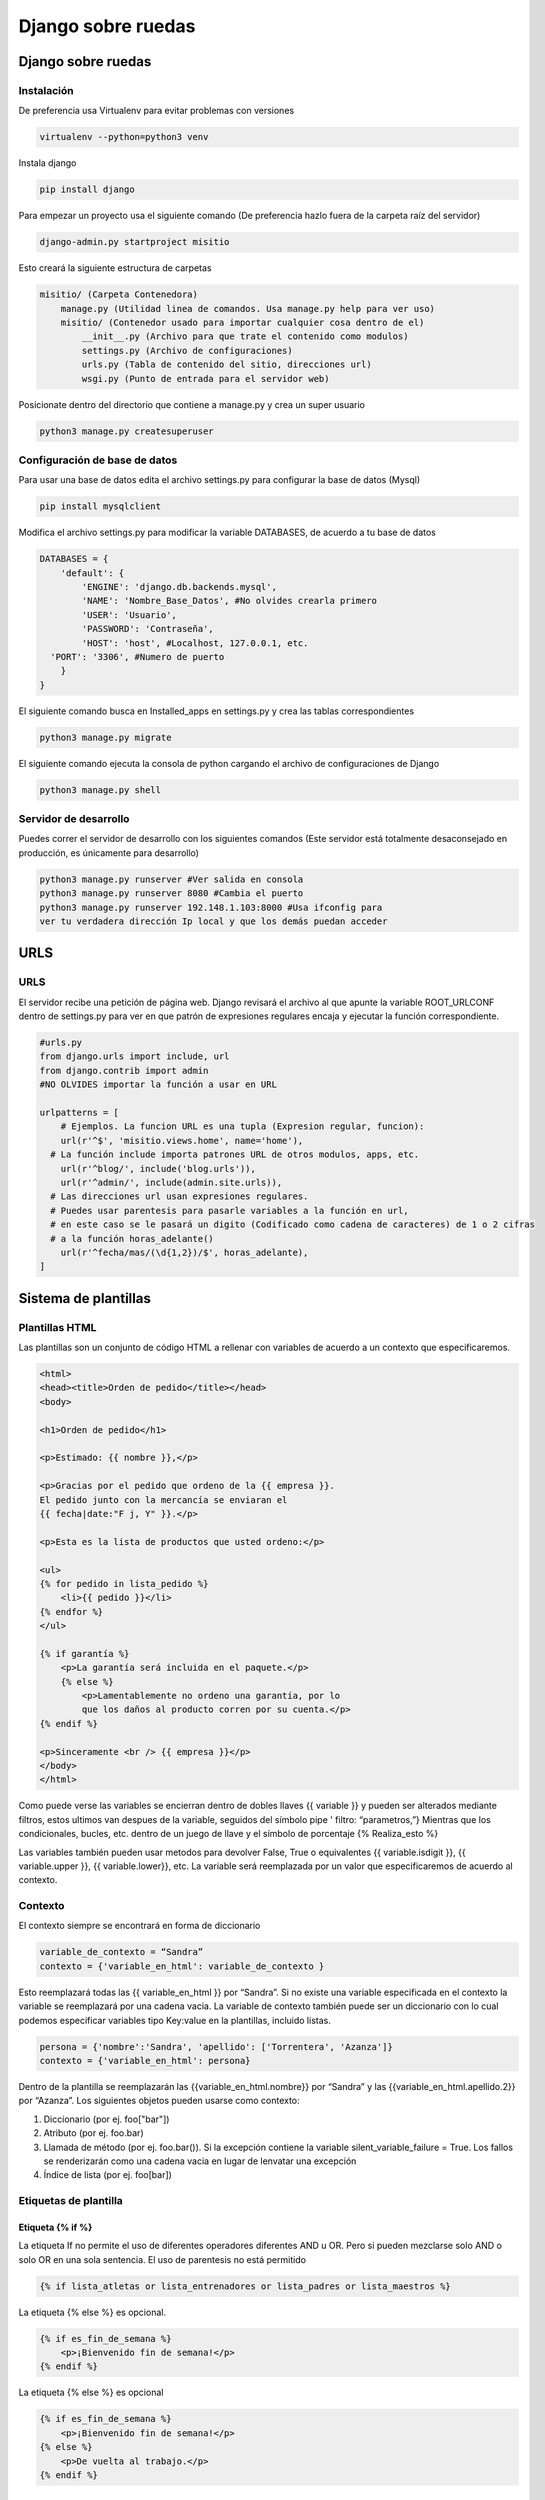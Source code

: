 ===================
Django sobre ruedas
===================

.. _django-sobre-ruedas-1:

Django sobre ruedas
===================

Instalación
-----------

De preferencia usa Virtualenv para evitar problemas con versiones

.. code:: bash

   virtualenv --python=python3 venv

Instala django

.. code:: bash

   pip install django

Para empezar un proyecto usa el siguiente comando (De preferencia hazlo
fuera de la carpeta raíz del servidor)

.. code:: bash

   django-admin.py startproject misitio

Esto creará la siguiente estructura de carpetas

.. code:: python

   misitio/ (Carpeta Contenedora)
       manage.py (Utilidad linea de comandos. Usa manage.py help para ver uso)
       misitio/ (Contenedor usado para importar cualquier cosa dentro de el)
           __init__.py (Archivo para que trate el contenido como modulos)
           settings.py (Archivo de configuraciones)
           urls.py (Tabla de contenido del sitio, direcciones url)
           wsgi.py (Punto de entrada para el servidor web)

Posicionate dentro del directorio que contiene a manage.py y crea un
super usuario

.. code:: bash

   python3 manage.py createsuperuser

Configuración de base de datos
------------------------------

Para usar una base de datos edita el archivo settings.py para configurar
la base de datos (Mysql)

.. code:: bash

   pip install mysqlclient

Modifica el archivo settings.py para modificar la variable DATABASES, de
acuerdo a tu base de datos

.. code:: python

   DATABASES = {
       'default': {
           'ENGINE': 'django.db.backends.mysql',
           'NAME': 'Nombre_Base_Datos', #No olvides crearla primero
           'USER': 'Usuario',
           'PASSWORD': 'Contraseña',
           'HOST': 'host', #Localhost, 127.0.0.1, etc.
     'PORT': '3306', #Numero de puerto
       }
   }

El siguiente comando busca en Installed_apps en settings.py y crea las
tablas correspondientes

.. code:: bash

   python3 manage.py migrate

El siguiente comando ejecuta la consola de python cargando el archivo de
configuraciones de Django

.. code:: bash

   python3 manage.py shell

Servidor de desarrollo
----------------------

Puedes correr el servidor de desarrollo con los siguientes comandos
(Este servidor está totalmente desaconsejado en producción, es
únicamente para desarrollo)

.. code:: bash

   python3 manage.py runserver #Ver salida en consola
   python3 manage.py runserver 8080 #Cambia el puerto
   python3 manage.py runserver 192.148.1.103:8000 #Usa ifconfig para
   ver tu verdadera dirección Ip local y que los demás puedan acceder

URLS
====

.. _urls-1:

URLS
----

El servidor recibe una petición de página web. Django revisará el
archivo al que apunte la variable ROOT_URLCONF dentro de settings.py
para ver en que patrón de expresiones regulares encaja y ejecutar la
función correspondiente.

.. code:: python

   #urls.py
   from django.urls import include, url
   from django.contrib import admin
   #NO OLVIDES importar la función a usar en URL

   urlpatterns = [
       # Ejemplos. La funcion URL es una tupla (Expresion regular, funcion):
       url(r'^$', 'misitio.views.home', name='home'),
     # La función include importa patrones URL de otros modulos, apps, etc.
       url(r'^blog/', include('blog.urls')),
       url(r'^admin/', include(admin.site.urls)),
     # Las direcciones url usan expresiones regulares.
     # Puedes usar parentesis para pasarle variables a la función en url, 
     # en este caso se le pasará un digito (Codificado como cadena de caracteres) de 1 o 2 cifras 
     # a la función horas_adelante()
       url(r'^fecha/mas/(\d{1,2})/$', horas_adelante),
   ]

Sistema de plantillas
=====================

Plantillas HTML
---------------

Las plantillas son un conjunto de código HTML a rellenar con variables
de acuerdo a un contexto que especificaremos.

.. code:: html

   <html>
   <head><title>Orden de pedido</title></head>
   <body>

   <h1>Orden de pedido</h1>

   <p>Estimado: {{ nombre }},</p>

   <p>Gracias por el pedido que ordeno de la {{ empresa }}.
   El pedido junto con la mercancía se enviaran el
   {{ fecha|date:"F j, Y" }}.</p>

   <p>Esta es la lista de productos que usted ordeno:</p>

   <ul>
   {% for pedido in lista_pedido %}
       <li>{{ pedido }}</li>
   {% endfor %}
   </ul>

   {% if garantía %}
       <p>La garantía será incluida en el paquete.</p>
       {% else %}
           <p>Lamentablemente no ordeno una garantía, por lo
           que los daños al producto corren por su cuenta.</p>
   {% endif %}

   <p>Sinceramente <br /> {{ empresa }}</p>
   </body>
   </html>

Como puede verse las variables se encierran dentro de dobles llaves {{
variable }} y pueden ser alterados mediante filtros, estos ultimos van
despues de la variable, seguidos del símbolo pipe ' filtro:
“parametros,”} Mientras que los condicionales, bucles, etc. dentro de un
juego de llave y el símbolo de porcentaje {% Realiza_esto %}

Las variables también pueden usar metodos para devolver False, True o
equivalentes {{ variable.isdigit }}, {{ variable.upper }}, {{
variable.lower}}, etc. La variable será reemplazada por un valor que
especificaremos de acuerdo al contexto.

Contexto
--------

El contexto siempre se encontrará en forma de diccionario

.. code:: python

   variable_de_contexto = “Sandra”
   contexto = {'variable_en_html': variable_de_contexto }

Esto reemplazará todas las {{ variable_en_html }} por “Sandra”. Si no
existe una variable especificada en el contexto la variable se
reemplazará por una cadena vacia. La variable de contexto también puede
ser un diccionario con lo cual podemos especificar variables tipo
Key:value en la plantillas, incluido listas.

.. code:: python

   persona = {'nombre':'Sandra', 'apellido': ['Torrentera', 'Azanza']}
   contexto = {'variable_en_html': persona}

Dentro de la plantilla se reemplazarán las {{variable_en_html.nombre}}
por “Sandra” y las {{variable_en_html.apellido.2}} por “Azanza”. Los
siguientes objetos pueden usarse como contexto:

1. Diccionario (por ej. foo["bar"])
2. Atributo (por ej. foo.bar)
3. Llamada de método (por ej. foo.bar()). Si la excepción contiene la
   variable silent_variable_failure = True. Los fallos se renderizarán
   como una cadena vacia en lugar de lenvatar una excepción
4. Índice de lista (por ej. foo[bar])

Etiquetas de plantilla
----------------------

Etiqueta {% if %}
~~~~~~~~~~~~~~~~~

La etiqueta If no permite el uso de diferentes operadores diferentes AND
u OR. Pero si pueden mezclarse solo AND o solo OR en una sola sentencia.
El uso de parentesis no está permitido

.. code:: python

   {% if lista_atletas or lista_entrenadores or lista_padres or lista_maestros %}

La etiqueta {% else %} es opcional.

.. code:: python

   {% if es_fin_de_semana %}
       <p>¡Bienvenido fin de semana!</p>
   {% endif %}

La etiqueta {% else %} es opcional

.. code:: python

   {% if es_fin_de_semana %}
       <p>¡Bienvenido fin de semana!</p>
   {% else %}
       <p>De vuelta al trabajo.</p>
   {% endif %}

Etiqueta {% for %}
~~~~~~~~~~~~~~~~~~

La etiqueta {% for %} permite usar reversed para invertir el orden de
iteración. No se permite romper un bucle mediante “break” ni el uso de
la sentencia “continue”.

.. code:: {.python

   {% for atleta in lista_atletas reversed %}
   ...
   {% endfor %}}

La etiqueta {% empty %} permite especificar que se hará si la lista de
la etiqueta {% for %} está vacia

.. code:: python

   {% for atleta in lista_atletas %}
       <p>{{ athlete.nombre }}</p>
   {% empty %}
       <p>No hay atletas. Únicamente programadores.</p>
   {% endfor %}

Dentro de cada bucle, la etiqueta {% for %} permite acceder a una
variable llamada forloop, dentro de la plantilla. forloop.counter:
Numero de iteraciones sobre el bucle (Empieza a contar en 1).

.. code:: python

   {% for objeto in lista %}
            <p>{{ forloop.counter }}: {{ objeto }}</p>
   {% endfor %}

-  forloop.counter0: Igual a la anterior pero comienza a contar en 0
-  forloop.revcounter: Numero de iteraciones faltantes
-  forloop.revcounter0: Igual que la anterior pero la última vuelta
   marcará 0 en lugar de 1
-  forloop.first: Devolverá True si es la primera iteración. Ideal para
   usar con {{ % if %}}
-  forloop.last: Devolverá True si es la última iteración. Ideal para
   usar con {{ % if %}}
-  forloop.parentloop: Usada para referirse al bucle padre en bucles
   anidados

.. code:: python

   {{ forloop.parentloop.counter }}

Etiqueta {{ % ifequal % }}
~~~~~~~~~~~~~~~~~~~~~~~~~~

Ideal para comparar valores bajo el siguiente formato. Pueden usarse
variables o cadenas de texto. La etiqueta {% else %} es opcional. Solo
permite comparar cadenas de texto, números y decimales

.. code:: python

   {% ifequal seccion 'noticias' %}
       <h1>Noticias</h1>
   {% else %}
       <h1>No hay noticias nuevas</h1>
   {% endifequal %}

Comentarios
~~~~~~~~~~~

Los comentarios siguen el siguiente formato

.. code:: python

   {# Esto si es un comentario #}
   {% comment %}
       Este es un comentario
       que abarca varias líneas
   {% endcomment %}

Filtros
~~~~~~~

Los filtros son usados para alterar las variables. Pueden ser sencillos
o concatenarse con otros filtros

.. code:: python

   {{ mi_lista|first|upper }}

Algunos filtros reciben parametros que deben ir entre dobles comillas

.. code:: python

   {{ bio|truncatewords:"30" }}

Los filtros más comunes son: \* Addslashes \* date {{ fecha|date:"F j,
Y" }} \* escape \* length

Limitaciones
------------

De acuerdo a las intenciones de los programadores de Django, el sistema
de plantillas tiene estas limitaciones: \* Una plantilla no puede
asignar una variable o cambiar el valor de esta. \* Una plantilla no
puede llamar código Python crudo.

Cargadores de plantillas
------------------------

La llave DIRS dentro de la variable TEMPLATES especifica una lista donde
Django buscará directorios

.. code:: python

   TEMPLATES = [
       {
           'BACKEND': 'django.template.backends.django.DjangoTemplates',
           'DIRS': [],
           'APP_DIRS': True,
           'OPTIONS': {
               # ... some options here ...
           },
       },
   ]

Render
------

El archivo *urls.py* recibe una dirección web, busca en que patrón de
expresiones regulares encaja y llama a la función correspondiente. Esta
función tiene la responsabilidad de devolver una respuesta, en este caso
código HTML renderizado bajo un contexto. Esto puede hacerse usando
multiples funciones, la más sencilla de usar **render()**. El archivo
views.py contendrá las funciones que retornaran el resultado de la
función **render()**.

.. code:: python

   import datetime
   from django.shortcuts import render

   #Función de vista que se usará desde urls.py
   def fecha_actual(request): #El primer parametro siempre es request
       ahora = datetime.datetime.now()
       …#Más código a utilizar
       …#Contexto a crear
       …#La función render() SIEMPRE requiere como primer parámetro el objeto request
       return render(request, 'fecha_actual.html', {'fecha_actual': ahora}) #Puedes usar subdirectorios bajo el formato '/subdirectorio/otra_plantilla.html'

Etiqueta {% Include %}
----------------------

La etiqueta colocará el contenido del archivo html especificado en el
lugar de la etiqueta.

.. code:: python

   {% include 'includes/nav.html' %} {# Pueden usarse comillas sencillas o dobles #}

Si no se encuentra la plantilla esta fallará silenciosamente sin agregar
nada si DEBUG = False, si DEBUG = True Djago mostrará una excepción.

Herencia de plantillas
----------------------

Las plantillas pueden heredarse, cambiando solo lo que es diferente y
definiendo bloques que serán diferentes de acuerdo a la sección de la
página. Primero se crea una plantilla base.

.. code:: html

   <!DOCTYPE HTML PUBLIC "-//W3C//DTD HTML 4.01//EN">
   <html lang="en">
   <head>
       <title>{% block title %}{% endblock %}</title>
   </head>
   <body>
       <h1>Mi sitio Web</h1>
       {% block content %}{% endblock %}
       {% block footer %}
       <hr>
       <p>Gracias por visitar nuestro sitio web.</p>
   {% endblock %}
   </body>
   </html>

Ya que se tiene la plantilla base se usa la etiqueta {% extends %} y se
especifican los bloques a reemplazar en esta ultima. Las etiquetas que
no se cambien utlizarán el valor por defecto definido en la plantilla
base.

.. code:: python

   {% extends "base.html" %}

   {% block title %}Fecha Futura{% endblock %}

   {% block content %}
       <p>En {{ horas }} horas(s), la fecha sera: {{ hora_siguiente }}.</p>
   {% endblock %}

Reglas y recomendaciones
------------------------

-  La primer etiqueta debe ser {% extends %} o la herencia no funcionará
-  A mayor numero de etiquetas {% block %} mejor
-  La variable {{ block.super }} obtendrá el contenido del bloque padre
-  No se recomienda definir etiquetas {% block %} con el mismo nombre
-  La etiqueta {% extends %} carga la plantilla de acuerdo a la opción
   dirs de la variable TEMPLATE en settings.py

Interactuando con una base de datos: Modelos
============================================

El patrón de diseño MTV
-----------------------

-  M significa ‘’Model’’ (Modelo): la capa de acceso a la base de datos.
-  T significa ‘’Template’’ (Plantilla): la capa de presentación que
   muestra los datos
-  V significa ‘’View’’ (Vista): la lógica que accede al modelo y la
   delega a la plantilla apropiada

Tu primera aplicación
---------------------

Una aplicación es un conjunto portable de alguna funcionalidad de
Django, típicamente incluye modelos y vistas, que conviven en un solo
paquete de Python (Aunque el único requerimiento es que contenga una
archivo models.py). Si estás usando la capa de base de datos de Django
(modelos), debes crear una aplicación de Django. Los modelos deben vivir
dentro de aplicaciones. Crea una app con el siguiente codigo

.. code:: python

   python3 manage.py startapp biblioteca # o el nombre de tu app

Esto creará la siguiente estructura

.. code:: python

   biblioteca/
       __init__.py
       admin.py
       models.py
       tests.py
       views.py
       migrations/
           __init__.py

Definir modelos en Python
-------------------------

Django utilizará código python para crear las tablas en la base de
datos. De esa manera se evita el tener que manejar al mismo tiempo
lenguaje de base de datos y python.

Tu primer Modelo
----------------

Cada modelo es una clase que hereda de models.Model. Cada modelo es una
tabla en la base de datos. Django automaticamente coloca una llave
primaria autoincrementable a cada modelo. No olvides crear primero la
base de datos.

.. code:: python

   from django.db import models

   class Editor(models.Model):
       nombre = models.CharField(max_length=30)
       domicilio = models.CharField(max_length=50)
       ciudad = models.CharField(max_length=60)
       estado = models.CharField(max_length=30)
       pais = models.CharField(max_length=50)
       website = models.URLField()

   class Autor(models.Model):
       nombre = models.CharField(max_length=30)
       apellidos = models.CharField(max_length=40)
       email = models.EmailField()

   class Libro(models.Model):
       titulo = models.CharField(max_length=100)
       autores = models.ManyToManyField(Autor) #Un libro puede tener multiples autores
       editor = models.ForeignKey(Editor) #Un libro tiene un editor
       fecha_publicacion = models.DateField()
       portada = models.ImageField(upload_to='portadas') #Recuerda installar pillow. Ve como más abajo

Recuerda agregar la app a tu archivo settings.py

.. code:: python

   INSTALLED_APPS = (
       'django.contrib.admin',
       'django.contrib.auth',
       'django.contrib.contenttypes',
       'django.contrib.sessions',
       'django.contrib.messages',
       'django.contrib.staticfiles',
       'biblioteca',
   )

Recuerda installar pillow para validar imagenes

.. code:: python

   pip install pillow

Agregar el directorio donde se guardaran las imagenes a settings.py

.. code:: python

   MEDIA_ROOT = 'media/'

Así como la URL que servirá para servir esas imagenes

.. code:: python

   MEDIA_URL = 'http://localhost:8000/media/'  #En este caso al servidor de desarrollo

Revisa que los modelos estén correctamente escritos usando el comando

.. code:: python

   python3 manage.py validate

Ejecuta el siguiente comando para que Django compruebe la sintaxis de
tus modelos

.. code:: python

   python3 manage.py check biblioteca #Verifica que todo esté en orden, no toca la base de datos

Esto hace que Django guarde las migraciones en un archivo de control

.. code:: python

   python3 manage.py makemigrations
   python3 manage.py sqlmigrate biblioteca 0001 #Muestra el código SQL que se ejecutará

Ahora modifica las tablas usando el comando siguiente

.. code:: python

   python3 manage.py migrate #Sincroniza los cambios hechos a los modelos

Los pasos para crear o actualizar cambios en el modelo son:

1. Cambia tu modelo (en models.py).
2. Ejecuta python manage.py makemigrations para crear las migraciones
   para esos cambios.
3. Ejecuta python manage.py migrate para aplicar esos cambios a la base
   de datos.

Migraciones
-----------

Las migraciones son la forma en que Django se encarga de guardar los
cambios que realizamos a los modelos (Agregando un campo, una tabla o
borrando un modelo... etc.)

Acceso básico a datos
---------------------

Para crear un objeto, sólo importa la clase del modelo apropiado y crea
una instancia pasándole valores para cada campo. Para guardar el objeto
en la base de datos, llama el método **save()** del objeto (SQL INSERT).

Para recuperar objetos de la base de datos, usa el atributo
Editor.objects. Busca una lista de todos los objetos *Editor* en la base
de datos con la sentencia **Editor.objects.all()**. (SELECT)

.. code:: python

   >>> from biblioteca.models import Editor
   >>> p1 = Editor(nombre='Addison-Wesley', domicilio='75 Arlington Street',
   ...     ciudad='Boston', estado='MA', pais='U.S.A.',
   ...     website='http://www.apress.com/')
   >>> p1.save()
   >>> Lista_Editores = Editor.objects.all()
   >>> Lista_Editores
   [<Editor: Editor object>, <Editor: Editor object>]
   Si quieres crear un objeto en un solo paso usa el método objects.create()
   >>> p1 = Editor.objects.create(nombre='Apress',
   ...     domicilio='2855 Telegraph Avenue',
   ...     ciudad='Berkeley', estado='CA', pais='U.S.A.',
   ...     website='http://www.apress.com/')

Agrega cadenas de representación a tus modelos
----------------------------------------------

Para agregar una cadena de representación, agrega una funcion \__str__()
a los modelos en models.py Debe ser una cadena de texto, si devuelve un
entero se devolverá un error.

.. code:: python

   from django.db import models

   class Editor(models.Model):
       nombre = models.CharField(max_length=30)
       domicilio = models.CharField(max_length=50)
       ciudad = models.CharField(max_length=60)
       estado = models.CharField(max_length=30)
       pais = models.CharField(max_length=50)
       website = models.URLField()

       def __str__(self): # __unicode__ en Python 2
           return self.nombre #Devolverá el nombre de cada Editor

   class Autor(models.Model):
       nombre = models.CharField(max_length=30)
       apellidos = models.CharField(max_length=40)
       email = models.EmailField()

       def __str__(self): # __unicode__ en Python 2
          return '%s %s' % (self.nombre, self.apellidos)#Devolverá el nombre y el apellido de cada Autor

   class Libro(models.Model):
       titulo = models.CharField(max_length=100)
       autores = models.ManyToManyField(Autor)
       editor = models.ForeignKey(Editor)
       fecha_publicacion = models.DateField()
       portada = models.ImageField(upload_to='portadas')

       def __str__(self): # __unicode__ en Python 2
           return self.titulo

Seleccionar objetos
-------------------

Filtrar datos
~~~~~~~~~~~~~

Se usa el metodo **filter()**. Este puede recibir uno o varios
argumentos, traducidos a SQL AND. La parte *\__contains* puede ser
expresada como una sentencia SQL LIKE. Los resultados se tratan como una
lista.

.. code:: python

   >>>Editor.objects.filter(ciudad="Berkeley", estado="CA")
   >>>Editor.objects.filter(nombre__contains="press")

Obtener objetos individuales
~~~~~~~~~~~~~~~~~~~~~~~~~~~~

Para obtener un unico resultado se usa el metodo get() Si retorna más de
uno o no retorna nada levantará una excepción

.. code:: python

   >>>Editor.objects.get(nombre="Apress Publishing")

Ordenar datos
~~~~~~~~~~~~~

Se usa el método order_by() equivalente a SQL ORDER BY

.. code:: python

   >>> Editor.objects.order_by("nombre")
   >>> Editor.objects.order_by("estado", "domicilio") #Para evitar ambigüedades
   >>> Editor.objects.order_by("-nombre") #Orden inverso

Tambien se puede definir un orden predeterminado dentro de la clase.
Mediante la clase Meta

.. code:: python

   class Editor(models.Model):
       nombre = models.CharField(max_length=30)
       domicilio = models.CharField(max_length=50)
       ciudad = models.CharField(max_length=60)
       estado = models.CharField(max_length=30)
       pais = models.CharField(max_length=50)
       website = models.URLField()

      class Meta:
           ordering = ["nombre"]

       def __str__(self):
           return self.nombre

Encadenar búsqueda
~~~~~~~~~~~~~~~~~~

No existe un limite para el encadenamiento.

.. code:: python

   >>> Editor.objects.filter(pais="U.S.A.").order_by("-nombre")

Rebanar datos
~~~~~~~~~~~~~

Se pueden rebanar datos como si se tratara de una lista en Python. No se
permiten los indices negativos.

.. code:: python

   >>> Editor.objects.all()[0]
   >>> Editor.objects.order_by('nombre')[0:2]  #Equivalente a OFFSET 0 LIMIT 2;

Actualizar multiples campos
~~~~~~~~~~~~~~~~~~~~~~~~~~~

El método update() puede actualizar uno o multiples campos y retorna el
numero de cambios hechos a la base datos

.. code:: python

   >>> Editor.objects.all().update(ciudad='USA')
   2

Borrar objetos
--------------

Sirve para borrar tanto uno, como múltiples filas en la base de datos.
El borrado es permanente

.. code:: python

   >>> p = Editor.objects.get(nombre="Addison-Wesley")
   >>> p.delete() #Se borra un objeto
   >>> Editor.objects.filter(ciudad='USA').delete()  #Se borran todos los objetos que coincidan
   >>> Editor.objects.all().delete()  #Se borran todos los objetos.

El sitio de administración
==========================

La interfaz de administración es solo parte de django.contrib. El cual
contiene muchas herramientas más. Esta esta activida por defecto si el
proyecto se inicio con “startproject”. La interfaz puede activarse o
desactivarse de acuerdo a las necesidades del proyecto. Agrega
'django.contrib.admin' a la variable INSTALLED_APPS. Si quieres que
django cargue tus plantillas debes ponerlas antes de
django.contrib.admin Asegurate que estos 4 modulos se encuentren en
INSTALLED_APPS, pues son dependencias de django.contrib.admin

.. code:: python

   django.contrib.auth
   django.contrib.contenttypes
   django.contrib.messages
   django.contrib.sessions

Agrega *django.contrib.messages.context_processors.messages* a la opción
de context_processors en la variable TEMPLATES de tu archivo
*settings.py* así como también agrega
*django.contrib.auth.middleware.AuthenticationMiddleware* y
*django.contrib.messages.middleware.MessageMiddleware* a la variable
MIDDLEWARE también de tu archivo *settings.py*.

Determina que modelos de tus aplicaciones serán editables en la interfaz
administrativa. No todos los modelos pueden (o deberían) ser editables
por los usuarios administradores. Por cada uno de los modelos, crea
opcionalmente una clase **ModelAdmin** en el archivo *admin.py* Apunta
la instancia AdminSite a tu URLconf Para cambiar el lenguaje en la
interfaz administrativa módifica la variable LANGUAGE_CODE al archivo
settings.py.

.. code:: python

   LANGUAGE_CODE = 'es-mx'

Agrega tus modelos al sitio administrativo
------------------------------------------

Agrega lo siguiente al archivo *admin.py* de tu aplicación. Django busca
en cada elemento de la variable INSTALLED_APPS un archivo *admin.py* y
agrega cada modelo en admin.site.register(modelo) a la interfaz.

.. code:: python

   from django.contrib import admin
   from biblioteca.models import Editor, Autor, Libro

   admin.site.register(Editor)
   admin.site.register(Autor)
   admin.site.register(Libro)

Para modificar el plural que aparece en el sitio agrega la variable
verbose_name_plural a la clase Meta en los modelos

.. code:: python

   verbose_name_plural = 'Autores'

Como crear campos opcionales
----------------------------

Para especificar un campo opcional agrega la variable blank = True al
campo que desees volver opcional.

.. code:: {.python

   class Autor(models.Model):
   nombre = models.CharField(max_length=30)
   apellidos = models.CharField(max_length=40)
   email = models.EmailField(blank = True)}

Si quieres permitir agregar valores en blanco a un campo (DateField,
TimeField, DateTimeField o númerico (IntegerField, DecimalField),
FloatField) necesitas agregar null = True y blank = True. Recuerda usar
los comandos makemigrate y migrate para aplicar los cambios.

Personalizar las etiquetas de los campos
----------------------------------------

Para modificar las etiquetas de cada campo en la interfaz agrega la
variable verbose_name al campo del modelo a modificar.

.. code:: python

   class Autor(models.Model):
     nombre = models.CharField(max_length=30)
     apellidos = models.CharField(max_length=40)
     email = models.EmailField(blank=True, verbose_name='e-mail')# Verbose_name es un argumento posicional, por lo que puedes pasarlo al principio solo como 'e-mail' Sin embargo no trabaja con campos ManyToManyField o ForeignKey

Clases personalizadas de la interfaz administrativa
---------------------------------------------------

Personalizar la lista de cambios
~~~~~~~~~~~~~~~~~~~~~~~~~~~~~~~~

Por omisión la interfaz administrativa solo muestra los valores en la
función. \__str_\_ se cambiará de la sig. manera: Creamos la clase
AutorAdmin. Esta clase, la cual es una subclase de
django.contrib.admin.ModelAdmin, se encarga de llevar a cabo la
configuración para un modelo especifico de la interfaz administrativa.
Alteramos la llamada a admin.site.register(), para agregar AutorAdmin
después de Autor. La función admin.site.register() toma un subclase
ModelAdmin como un segundo argumento opcional para de ahí tomar sus
opciones

.. code:: python

   from django.contrib import admin
   from biblioteca.models import Editor, Autor, Libro
   class AutorAdmin(admin.ModelAdmin):
       list_display = ('nombre', 'apellidos', 'email') #Ahora la interfaz mostrará nombre, apellido y email de cada autor.
       search_fields = ('nombre', 'apellidos') #Muestra un campo de busqueda
   class LibroAdmin(admin.ModelAdmin):
       list_display = ('titulo', 'editor', 'fecha_publicacion')
       list_filter = ('fecha_publicacion',)
       date_hierarchy = 'fecha_publicacion' #Agregará una barra de navegación por fechas
       ordering = ('-fecha_publicacion',)# Cambia el ordenamiento por omisión
   admin.site.register(Editor)
   admin.site.register(Autor, AutorAdmin)
   admin.site.register(Libro)

Personalizar formularios de edición
~~~~~~~~~~~~~~~~~~~~~~~~~~~~~~~~~~~

La variable Fields cambia el orden en el que aparecen los campos en la
sección modificar, incluso puede desaparecer la opción de modificar si
se omite un valor

.. code:: python

   class LibroAdmin(admin.ModelAdmin):
     list_display = ('titulo', 'editor', 'fecha_publicacion')
     list_filter = ('fecha_publicacion',)
     date_hierarchy = 'fecha_publicacion'
     ordering = ('-fecha_publicacion',)
     fields = ('titulo', 'autores', 'editor', 'fecha_publicacion')

Para campos many-to-many de más de 10 objetos se recomienda usar la
variable filter_horizontal (o filter_vertical), vuelve el manejo mucho
más sencillo

.. code:: python

   class LibroAdmin(admin.ModelAdmin):
     list_display = ('titulo', 'editor', 'fecha_publicacion')
     list_filter = ('fecha_publicacion',)
     date_hierarchy = 'fecha_publicacion'
     ordering = ('-fecha_publicacion',)
     filter_horizontal = ('autores',)

Para campos ForeignKey, con multiples objetos, esto debido al alto
tiempo de carga de la página se recomienda usar la variable
raw_id_fields

.. code:: python

   class LibroAdmin(admin.ModelAdmin):
     list_display = ('titulo', 'editor', 'fecha_publicacion')
     list_filter = ('fecha_publicacion',)
     date_hierarchy = 'fecha_publicacion'
     ordering = ('-fecha_publicacion',)
     filter_horizontal = ('autores',)
     raw_id_fields = ('editor',)

Personalizar la apariencia de la interfaz de administración
-----------------------------------------------------------

Puedes colocar el titulo del sitio de administración agregando la
variable admin.site.site_header a *urls.py*

.. code:: python

   admin.site.site_header = 'Nombre de mi sitio'
   admin.site.index_title = 'Panel de control de mi sitio'
   admin.site.site_title = 'Titulo en la pestaña del navegador'

Copia la plantilla que se encuentra en django/contrib/admin/templates
dentro de un directorio llamado admin que se encuentre dentro de la ruta
a la que apunta la variable TEMPLATE en *settings.py*

Usuarios, Grupos y Permisos
---------------------------

En los usuarios hay 3 opciones: \* Activo: Si está desactivada el
usuario no tendrá acceso a ninguna URL que requiera identificación. \*
Es staff: Si está activada permite el ingreso al sitio administrativo
para ese usuario \* Es superusuario: da al usuario completo e
irrestricto acceso a todos los elementos de la interfaz de
administración, y sus permisos regulares son ignorados.

La lista de permisos detallada se encuentra más abajo de cada usuario Si
le das a alguien el permiso de editar usuarios, estará en condiciones de
editar sus propios permisos. También puedes asignar usuarios a grupos.
Un grupo es simplemente un conjunto de permisos a aplicar a todos los
usuarios de ese grupo.

Procesamiento de formularios
============================

Obteniendo datos de los objetos Request
---------------------------------------

Información acerca de las URL
~~~~~~~~~~~~~~~~~~~~~~~~~~~~~

Los objetos HttpRequest contienen algunas piezas de información acerca
de la URL requerida.

-  Atributos o Métodos
-  Descripción

request.path
^^^^^^^^^^^^

La ruta completa, no incluye el dominio pero incluye, la barra
inclinada.

request.get_host()
^^^^^^^^^^^^^^^^^^

El host (ejemplo: tu ‘’dominio,’’ en lenguaje común). "127.0.0.1:8000" o
"www.example.com" "/hola/?print=true"

request.get_full_path()
^^^^^^^^^^^^^^^^^^^^^^^

La ruta (path), mas una cadena de consulta (si está disponible).

request.is_secure()
^^^^^^^^^^^^^^^^^^^

True si la petición fue hecha vía HTTPS. Si no, False.

Más información acerca de las peticiones o request
~~~~~~~~~~~~~~~~~~~~~~~~~~~~~~~~~~~~~~~~~~~~~~~~~~

request.META es un diccionario Python, que contiene todas las cabeceras
HTTP disponibles para la petición dada **Incluyendo la dirección IP y el
agente** Generalmente el nombre y la versión del navegador Web.
Obtendrás una excepción KeyError si intentas acceder a una clave que no
existe por lo que intenta acceder a ellos en cápsulas try, except. Los
datos los manda el cliente, por lo que **nunca deberias confiar en
ellos.**

Tu primer formulario usando clases
----------------------------------

Django posee una librería llamada django.forms, que maneja Formularios
para validar y mostrar HTML. Lo primero es definir una clase Form para
cada formulario HTML que quieras crear preferentemente en un archivo
separado *forms.py* en el mismo directorio que *views.py*

.. code:: python

   from django import forms

   class FormularioContactos(forms.Form):
      asunto = forms.CharField(max_length=100) #Longitud máxima
      email = forms.EmailField(required=False) #Campo opcional
      mensaje = forms.CharField()

La primera cosa que puede hacer es mostrarse a sí misma como HTML. Las
etiquetas <table>, <ul> y <form> no se incluyen.

.. code:: python

   >>> from contactos.forms import FormularioContactos
   >>> f = FormularioContactos()
   >>> print(f)   # Lo imprime como tabla
   >>> print(f.as_ul()) # Lo imprime como lista
   >>> print(f.as_p()) #Lo imprime como párrafo
   >>> print  (f['asunto']) #Imprime el input asunto
       >>> f = FormularioContactos({'asunto': 'Hola', 'email': 'adrian@example.com', 'mensaje': '¡Buen sitio!'}) # Vincula datos con el formulario
       >>> f.is_bound # Verifica si hay datos vinculados True or False
   >>> f.is_valid() #Comprueba si el formulario vinculado es válido True or False
   >>> f.errors #Si el formulario no es válido imprime los errores
   >>> f['mensaje'].errors  # Imprime los errores asociados al campo mensaje del formulario
   >>> f.cleaned_data #Si el formulario es válido es un diccionario de datos enviados 'limpiamente'

Enviar emails usando django
---------------------------

CONFIGURAR UN SERVIDOR DE CORREO EN DJANGO
~~~~~~~~~~~~~~~~~~~~~~~~~~~~~~~~~~~~~~~~~~

Django puede enviar correos fácilmente mediante la función send_mail()

.. code:: python

   >>>from django.core.mail import send_mail
   >>>send_mail('Este es el argumento', 'Aquí va el mensaje.', 'administrador@example.com',    ['para@example.com'], fail_silently=False)

El correo se envía usando el servidor SMPT, con el puerto y el host
especificado en el archivo de configuración *settings.py*, mediante
EMAIL_HOST y EMAIL_PORT, mientras que las variables EMAIL_HOST_USER y
EMAIL_HOST_PASSWORD se usan para autentificarte con el servidor SMPT si
así se requiere, por otra parte EMAIL_USE_TLS y EMAIL_USE_SSL se
utilizan para controlar las conexiones seguras y por último
EMAIL_BACKEND se utiliza para configurar el servidor de correo a
utilizar. Por omisión Django utiliza SMTP, como la configuración por
defecto. Si quieres especificarla explícitamente usa lo siguiente en el
archivo de configuraciones

.. code:: python

   EMAIL_BACKEND = 'django.core.mail.backends.smtp.EmailBackend'

Un servidor de correo usando la terminal
~~~~~~~~~~~~~~~~~~~~~~~~~~~~~~~~~~~~~~~~

Modifica la variable EMAIL_BACKEND en settings.py

.. code:: python

   EMAIL_BACKEND = 'django.core.mail.backends.console.EmailBackend'

Los correos serán enviados a la salida estandar.

Cambiando la forma en que los campos son renderizados

.. code:: python

   from django import forms

   class FormularioContactos (forms.Form):
       asunto = forms.CharField()
       email = forms.EmailField(required=False)
       mensaje = forms.CharField(widget=forms.Textarea)

Las clases Field son las encargadas de la lógica de validación ,
mientras que los widgets se encargan de la lógica de presentación.

Especificar valores iníciales
~~~~~~~~~~~~~~~~~~~~~~~~~~~~~

Podemos especificar valores iniciales pasándole el argumento initial al
formulario con un diccionario que relacione campos y valores iniciales

.. code:: python

   # contactos/views.py
   def contactos(request):
       if request.method == 'POST':
           form = FormularioContactos(request.POST)
           if form.is_valid():
               cd = form.cleaned_data
               send_mail(
                   cd['asunto'],
                   cd['mensaje'],
                   cd.get('email', 'noreply@example.com'),
                        ['siteowner@example.com'],
                )
               return HttpResponseRedirect('/contactos/gracias/')
       else:
           form = FormularioContactos(initial={'asunto': '¡Adoro tu sitio!'})
       return render(request, 'formulario-contactos.html', {'form': form})

Podemos especificar nuestras propias reglas de validación. El sistema de
formularios de Django, automáticamente busca cualquier método que
empiece con *clean\_* y termine con el nombre del campo. Si cualquiera
de estos métodos existe, este será llamado durante la validación.

.. code:: python

   # contactos/forms.py
   from django import forms

   class FormularioContactos(forms.Form):
       asunto = forms.CharField(max_length=100)
       email = forms.EmailField(required=False)
       mensaje = forms.CharField(widget=forms.Textarea)

       def clean_mensaje(self):
           mensaje = self.cleaned_data['mensaje']
           num_palabras = len(mensaje.split())
           if num_palabras < 4:
              raise forms.ValidationError("¡Se requieren mínimo 4 palabras!")
           return mensaje

Como especificar etiquetas
~~~~~~~~~~~~~~~~~~~~~~~~~~

Podemos especificar nuestras propias etiquetas usando el argumento label
en cada campo

.. code:: python

   # contactos/forms.py
   from django import forms

   class FormularioContactos(forms.Form):
     asunto = forms.CharField(max_length=100)
     email = forms.EmailField(required=False, label='Tu correo electronico')
     mensaje = forms.CharField(widget=forms.Textarea)

     def clean_mensaje(self):
         mensaje = self.cleaned_data['mensaje']
         num_palabras = len(mensaje.split())
         if num_palabras < 4:
            raise forms.ValidationError("¡Se requieren mínimo 4 palabras!")
         return mensaje

Diseño de formularios personalizados
------------------------------------

La forma más rápida de personalizar la presentación de un formulario es
usando CSS (hojas de estilos).

.. code:: html

   <ul class="errorlist"> tiene asignada una clase para ese propósito.
   <style type="text/css">
       ul.errorlist {
           margin: 0;
           padding: 0;
   }
   .errorlist li {
       background-color: red;
       color: white;
       display: block;
       font-size: 10px;
       margin: 0 0 3px;
       padding: 4px 5px;
   }
   </style>

Vistas avanzadas y URLconfs
===========================

Trucos de URLconf
-----------------

Importación de funciones de forma efectiva
~~~~~~~~~~~~~~~~~~~~~~~~~~~~~~~~~~~~~~~~~~

Puedes importar directamente usando una cadena de texto

.. code:: python

   from misitio.views import hola, fecha_actual, horas_adelante #Usar función hola
   from misitio import views # Usar views.hola
   #Nada #Usar directamente ’misitio.views.hola’ CON LAS COMILLAS

Casos especiales de URLs en modo Debug
~~~~~~~~~~~~~~~~~~~~~~~~~~~~~~~~~~~~~~

En urls.py

.. code:: python

   if settings.DEBUG:
   urlpatterns += [
       url (r’^debuginfo/$’, views.debug),
   ]

Django se encarga de servir los archivos estáticos de forma automática,
para servir los archivos media de forma local, es necesario habilitar
una vista opcional y enlazarla a una URLconf en modo DEBUG.

.. code:: python

   if settings.DEBUG:
   urlpatterns += [
       url(r’^media/(?P<path>.*)$’, serve,
           {’document_root’: settings.MEDIA_ROOT,
   }),
   ]

De esta forma la URL /media/ sólo estará disponible si la configuración
DEBUG tiene asignado el valor True. El ejemplo anterior jamás debe
usarse en producción.

Usar grupos con nombre
~~~~~~~~~~~~~~~~~~~~~~

La sintaxis para los grupos de expresiones regulares con nombre es
(?P<nombre>patrón)

.. code:: python

   url(r'^libros/(?P<año>\d{4})/(?P<mes>\w{3})/(?P<dia>\d{2})/$', views.libros_dia),

De esta manera los datos capturados se pasan como argumentos clave, en
lugar de posicionales. Pasarle opciones extra a las funciones vista

.. code:: python

   url(r’^libros/favoritos/$’, views.libros_dia, {’mes’: ’enero’, ’dia’: ’06’}),
   …
   def libros_dia(request, mes, dia):
        # Código

De esta manera puedes hacer modificable las funciones vista, incluso
usando nombres de plantilla para que el usuario coloque las suyas

Entendiendo la precedencia entre valores capturados vs. opciones extra
~~~~~~~~~~~~~~~~~~~~~~~~~~~~~~~~~~~~~~~~~~~~~~~~~~~~~~~~~~~~~~~~~~~~~~

Tiene precedencia el valor fijado en el diccionario al final de la
función. Cuidado al crear vistas con patrones regulares pues se
ignoraran.

Usando argumentos de vista por omisión
~~~~~~~~~~~~~~~~~~~~~~~~~~~~~~~~~~~~~~

Los especificamos en la función que usemos

.. code:: python

   def una_vista(request, plantilla=’biblioteca/mi_vista.html’):

Capturando texto en URLs
~~~~~~~~~~~~~~~~~~~~~~~~

Cada argumento capturado es enviado a la vista como una cadena Python,
sin importar qué tipo de coincidencia se haya producido con la expresión
regular. Recuerda usar int() o str()

Entendiendo dónde busca una URLconf
~~~~~~~~~~~~~~~~~~~~~~~~~~~~~~~~~~~

El método de la petición (por ejemplo POST, GET, HEAD) no se tiene en
cuenta cuando se recorre la URLconf.

Incluyendo otras URLconfs
~~~~~~~~~~~~~~~~~~~~~~~~~

La petición url credito/cargos/ primero encontrará concordancia con
credito/ y luego pasará a las url en include, pasando a cargos/ y
ejecutará la vista correspondiente

.. code:: python

   from django.urls import include, url
   from apps.main import views as vista_principal

   from credito import views as vista_credito

   patrones_extra = [
       url(r’^reportes/(?P<id>[0-9]+)/$’, vista_credito.reportes),
       url(r’^cargos/$’, vista_credito.cargos),
   ]

   urlpatterns = [
       url(r’^$’, vista_principal.indice),
       url(r’^ayuda/’, include(’apps.ayuda.urls’)),
       url(r’^credito/’, include(patrones_extra)),
   ]

También puede usarse para remover código repetitivo. En el ejemplo
anterior se remueve código de expresiones regulares

.. code:: python

   from django.urls import include, url
   from . import views

   urlpatterns = [
       url(r’^(?P<pagina_slug>\w+)-(?P<pagina_id>\w+)/’, include([
           url(r’^historia/$’, views.historia),
           url(r’^editar/$’, views.editar),
           url(r’^discusiones/$’, views.discusiones),
           url(r’^permisos/$’, views.permisos),
       ])),
   ]

Cómo trabajan los parámetros capturados con include()
~~~~~~~~~~~~~~~~~~~~~~~~~~~~~~~~~~~~~~~~~~~~~~~~~~~~~

La url padre pasará toda valor capturado a TODAS las funciones hijas en
include. Asegurate de que las funciones en include puedan manejar la
variable.

.. code:: python

   url(r’^(?P<username>\w+)/blog/’, include(’misitio.urls.blog’)),

Cómo funcionan las opciones extra de URLconf con include()
~~~~~~~~~~~~~~~~~~~~~~~~~~~~~~~~~~~~~~~~~~~~~~~~~~~~~~~~~~

La url padre pasará todas las opciones extra a las funciones hijas en
include. Asegurate de que las funciones en include puedan manejar la
variable.

.. code:: python

   url(r’^blog/’, include(’url-interna’), {’blogid’: 3}),

Resolución inversa de URLs
~~~~~~~~~~~~~~~~~~~~~~~~~~

Al producir sitios web es necesario colocar links (href) en las
plantillas que apunten a otros sitios para facilitar la navegación,
redireccionamiento, etc. Lo anterior no deberia hacerse en duro pues
reemplazar cada link si algo cambia sería un problema. Django
proporciona herramientas para optimizar las coincidencias de URL
inversas en las distintas capas donde sean necesarios.

-  En las plantillas: Usando la etiqueta de plantillas url apuntando al
   nombre de las urls en urls.py
-  En el código Python: Usando la función django.urls.reverse
-  En código de alto nivel, para relacionar el manejo de URLs de
   instancias de modelos: por ejemplo el método get_absolute_url en los
   modelos.

A la hora de usarlo quedaría de la siguiente manera

.. code:: python

   url(r’^libros/([0-9]{4})/$’, views.libros_anuales, name=’libros-anuales’),
   … #En plantilla
   <a href="{% url ’libros-anuales’ 2014 %}">Libros del 2014</a>
      {# o sin el año en el contexto de la variable de la plantilla: #}
   <ul>
       {% for año in lista_anual %}
          <li><a href="{% url ’libros-anuales’ año %}">{{ año }} Libros</a></li>
       {% endfor %}
   </ul>
   #En código
   from django.urls import reverse
   from django.http import HttpResponseRedirect

   def redireccionar_libros_anuales(request):
       # ...
       year = 2014
       # ...
       return HttpResponseRedirect(reverse('libros-anuales', args=(year,)))

Plantillas avanzadas
====================

Request context y procesadores
------------------------------

La función RequestContext recibe un primer parametro request y uno
opcional llamado processors el cual es una lista o una tupla de
funciones procesadoras de contexto. from django.template import loader,
RequestContext

.. code:: python

   def custom_proc(request):
   "Un procesador de contexto que provee ’aplicacion’, ’usuario’ y’direcccion_ip’."
   return {
       ’aplicacion: ’Biblioteca’,
       ’usuario’: request.user,
       ’direccion_ip’: request.META[’REMOTE_ADDR’],
   }

   def vista_1(request):
     # ...
     t = loader.get_template(’plantilla1.html’)
     c = RequestContext(request, {’mensaje’: ’Soy la vista 1.’}, #Aun puede agregarse variables de contexto si se desea
         processors=[custom_proc])
     return t.render(c)

Django admite el uso de procesadores de contexto globales . El parámetro
de configuración TEMPLATE_CONTEXT_PROCESSORS designa cuales serán los
procesadores de contexto que deberán ser aplicados siempre a
RequestContext. Todos toman un objeto request y retornan un diccionario
como contexto de plantilla

.. code:: python

   TEMPLATE_CONTEXT_PROCESSORS = (
       ’django.core.context_processors.auth’,
       ’django.core.context_processors.debug’,
       ’django.core.context_processors.i18n’,
       ’django.core.context_processors.media’,
   )

django.core.context_processors.auth
~~~~~~~~~~~~~~~~~~~~~~~~~~~~~~~~~~~

Contiene lo siguiente:

-  user: Instancia de django.contrib.auth.models que representa el
   usuario activo
-  messages: Una lista de mensajes (como string ) para el usuario
   actualmente autenticado.
-  Perm: Instancia de django.core.context_processors.PermWrapper, la
   cual representa los permisos del usuario actual

django.core.context_processors.debug
~~~~~~~~~~~~~~~~~~~~~~~~~~~~~~~~~~~~

Al ser información sensible solo se mostrará si DEBUG = True y la
solicitud ( request ) viene de una dirección IP listada en el parámetro
de INTERNAL_IPS. Contiene lo siguiente:

-  debug: El valor del parámetro de configuración DEBUG (True o False)
-  sql_queries : Una lista de diccionarios {'sql': ..., 'time': ...}
   representando todas las consultas SQL que se generaron durante la
   petición ( request ) y cuánto duraron.

django.core.context_processors.i18n
~~~~~~~~~~~~~~~~~~~~~~~~~~~~~~~~~~~

Si este procesador está habilitado, cada RequestContext contendrá las
siguientes variables: \* LANGUAGES : El valor del parámetro de
configuración LANGUAGES. \* LANGUAGE_CODE : request.LANGUAGE_CODE si
existe; de lo contrario, el valor del parámetro de configuración
LANGUAGE_CODE.

django.core.context_processors.request
~~~~~~~~~~~~~~~~~~~~~~~~~~~~~~~~~~~~~~

Deshabilitado por default. Cada RequestContext contendrá una variable
request, la cual es el actual objeto HttpRequest. Activalo si quieres
usar el objeto request en plantilla.

.. code:: python

   {{ request.REMOTE_ADDR }}

Consideraciones para escribir tus propios procesadores de contexto
~~~~~~~~~~~~~~~~~~~~~~~~~~~~~~~~~~~~~~~~~~~~~~~~~~~~~~~~~~~~~~~~~~

Cada procesador de contexto debe ser responsable por la mínima cantidad
de funcionalidad posible. Ten presente que cualquier procesador de
contexto en TEMPLATE_CONTEXT_PROCESSORS estará disponible en cada
plantilla (Evita conflictos de nombre) No importa dónde residan en el
sistema de archivos, mientras se hallen en tu ruta de Python (La
convención es en context_processors.py en la ruta de la app o proyecto)

Escape automático de HTML
~~~~~~~~~~~~~~~~~~~~~~~~~

Por defecto en Django, cada plantilla se encarga automáticamente de
escapar la salida de cada etiqueta de variable. Como desactivar el
escape automático Para renderizar HTML en crudo o usar el sistema de
plantillas para crear correos, etc. Para Variables individuales

.. code:: python

   {{ variable }}
   {{ variable | safe}} #Esto no será escapado

Para bloques de plantillas
~~~~~~~~~~~~~~~~~~~~~~~~~~

Puedes escapar bloques de plantillas, esto incluye a include y extends

.. code:: python

   {% autoescape off %}
       Texto {{ variable }}
   {% endautoescape %}

Escape automático de cadenas literales en argumentos de filtros
~~~~~~~~~~~~~~~~~~~~~~~~~~~~~~~~~~~~~~~~~~~~~~~~~~~~~~~~~~~~~~~

Todas las cadenas literales son insertadas sin escape automático en la
plantilla. Pero al decidir los autores que se muestra Escribirías

.. code:: python

   {{ datos default:"0 &lt; 1" }}

En lugar de

.. code:: python

   {{ datos default:"0 < 1" }}

Detalles internos de la carga de plantillas
~~~~~~~~~~~~~~~~~~~~~~~~~~~~~~~~~~~~~~~~~~~

Django tiene dos maneras de cargar plantillas usando los valores de
loaders de la variable TEMPLATES:

-  django.template.loader.get_template(template): get_template retorna
   la plantilla compilada (un objeto Template) para la plantilla con el
   nombre provisto. Si la plantilla no existe, se generará una excepción
   TemplateDoesNotExist.
-  django.template.loader.select_template(template_nombre_list): Recibe
   una lista de nombres de plantillas. Retorna la primera plantilla de
   dicha lista que existe. Si ninguna plantilla existe, se generará una
   excepción TemplateDoesNotExist.

Los cargadores de plantillas especificados en loaders incluidos con
Django: \* django.template.loaders.filesystem.load_template_source:
Carga las plantillas desde el sistema de archivos \*
django.template.loaders.app_directories.load_template_source: Busca cada
app de INSTALLED_APPS un subdirectorio llamado templates \*
django.template.loaders.eggs.load_template_source: Este cargador es
básicamente idéntico a app_directories, excepto que carga las plantillas
desde eggs Python. Este cargador de plantillas se encuentra desactivado
por default.

Django usa los cargadores de plantilla en el orden de loaders y se
detendrán cuando encuentren una plantilla básica.

Extender el sistema de plantillas
---------------------------------

Crear una biblioteca para etiquetas
~~~~~~~~~~~~~~~~~~~~~~~~~~~~~~~~~~~

La creación de una biblioteca para etiquetas es un proceso de dos pasos:
1. Decidir qué aplicación Django alojará el directorio. No olvides
agregarla a INSTALLED_APPS 2. Crea un directorio templatestags en el
paquete de aplicación Django apropiado. Debe encontrarse en el mismo
nivel que models.py, views.py, etc. Agrega un archivo \__init__.py para
que python lo trate como modulo.

.. code:: python

   biblioteca/
       __init__.py
       admin.py
       forms.py
       models.py
       templates/
           indice.html
       templatestags/
           __init__.py
           etiquetas.py #El archivo que tendrá las etiquetas personalizadas.
       views.py

Las cargaras con {% load etiquetas%} o el nombre que hayas elegido para
el archivo. Para hacer una biblioteca válida el módulo debe contener una
variable a nivel del módulo llamada register, que sea una instancia de
template.Library

.. code:: python

   from django import template
   register = template.Library()

Escribir filtros de plantilla personalizados
~~~~~~~~~~~~~~~~~~~~~~~~~~~~~~~~~~~~~~~~~~~~

Los filtros son funciones python con uno o dos argumentos, la variable y
el valor del argumento, que puede tener un valor por omisión. Las
funciones filtro deben siempre retornar algo. No deben arrojar
excepciones, y deben fallar silenciosamente. {{ var|foo:"bar" }} #Var es
la variable, “bar” el argumento y foo la función

.. code:: python

   def cortar(value, arg):
        "Remueva todos los valores que concuerdan con los
        Argumentos de la cadena dada"

     return value.replace(arg, '')

Una vez creada la función debe registrarse en una instancia de Library.
El primer argumento es el nombre del filtro y el segundo la función a
utilizar.

.. code:: python

   register.filter(’cortar’, cortar)

Escribir etiquetas de plantilla personalizadas
~~~~~~~~~~~~~~~~~~~~~~~~~~~~~~~~~~~~~~~~~~~~~~

Cuando Django compila una plantilla, divide el texto crudo de la
plantilla en nodos. Cada nodo es una instancia de django.template.Node y
tiene un método render(). Cuando llamas a render() en una plantilla
compilada, la plantilla llama a render() en cada Node() de su lista de
nodos, con el contexto proporcionado y luego concatena el resultado

Escribir la función de compilación
~~~~~~~~~~~~~~~~~~~~~~~~~~~~~~~~~~

La función recibe el token, que son los contenidos de la etiqueta y los
divide para pasarselos a la clase NodeFechaActual, la cual posee el
método render necesario.

.. code:: python

   from django import template

   register = template.Library()

   def fecha_actual(parser, token): #parser es la instancia del parser #token son los contenidos en crudo de la etiqueta
       try:
           # El metodo split_contents() sabe como dividir cadenas entre comillas.
           tag_nombre, formato_cadena = token.split_contents()
       except ValueError:
           msg = ’%r la etiqueta requiere un simple argumento’ % token.split_contents()[0] #Siempre tendrá el nombre de la etiqueta
           raise template.TemplateSyntaxError(msg)
       return NodoFechaActual(formato_cadena[1:-1]) #Siempre deben devolver una subclase de Node

Escribir el nodo de plantilla
~~~~~~~~~~~~~~~~~~~~~~~~~~~~~

El siguiente paso es escribir una sublcase Node con el metodo render()

.. code:: python

   import datetime

   class NodoFechaActual(template.Node):
       def __init__(self, formato_cadena):
           self.formato_cadena = str(formato_cadena)

       def render(self, context):
           ahora = datetime.datetime.now()
           return ahora.strftime(self.formato_cadena)

Registrar la etiqueta
~~~~~~~~~~~~~~~~~~~~~

El método tag() toma dos argumentos: 1. El nombre de la etiqueta 2. La
función (Si se omite se usará el nombre de la etiqueta)

.. code:: {.python

   register.tag('fecha_actual', fecha_actual)}

Definir una variable en el contexto
~~~~~~~~~~~~~~~~~~~~~~~~~~~~~~~~~~~

Para definir una variable en el contexto, asignaremos a nuestro objeto
contexto disponible en el método render() nuestras variables, como si de
un diccionario se tratase

.. code:: python

   class NodoFechaActual2(template.Node):
       def __init__(self, formato_cadena):
           self.formato_cadena = str(formato_cadena)

       def render(self, context):
           ahora = datetime.datetime.now()
           context['fecha_actual'] = ahora.strftime(self.formato_cadena)
           return ‘’ #Siempre debe devolver una cadena, en este caso una cadena vacia

Una solución más limpia sería usarla así, para hacerlo es necesario
modificar el código. El código es algo complejo y utiliza expresiones
regulares para identificar el modelo {{% funcion as variable %}}

.. code:: python

   {% traer_fecha_actual "%Y-%M-%d %I:%M %p" as mi_fecha_actual %}
   <p>Fecha: {{ mi_fecha_actual }}.</p>

   import datetime
   import re
   from django import template

   register = template.Library()

   class NodoFechaActual3(template.Node):
       def __init__(self, formato_cadena, var_nombre):
           self.formato_cadena = str(formato_cadena)
           self.var_nombre = var_nombre

       def render(self, context):
           ahora = datetime.datetime.now()
           context[self.var_nombre] = ahora.strftime(self.formato_cadena)
           return ’’

   @register.tag(name="traer_fecha_actual")
   def traer_hora_actual(parser, token):
       # Esta versión usa expresiones regulares para analizar el contenido de la etiqueta.
       try:
           # Dividir por None == dividir por espacios.
           tag_nombre, arg = token.contents.split(None, 1)
       except ValueError:
          msg = ’%r La etiqueta requiere un simple argumento’ % token.contents[0]
          raise template.TemplateSyntaxError(msg)

       m = re.search(r’(.*?) as (\w+)’, arg)
       if m:
           fmt, var_nombre = m.groups()
       else:
          msg = ’%r Argumentos no validos para la etiqueta’ % tag_nombre
          raise template.TemplateSyntaxError(msg)
        if not (fmt[0] == fmt[-1] and fmt[0] in (’"’, "’")):
           msg = "%r Los argumentos deben de ir entre comillas" % tag_nombre
           raise template.TemplateSyntaxError(msg)

       return NodoFechaActual3(fmt[1:-1], var_nombre)

Evaluar hasta otra etiqueta de bloque
~~~~~~~~~~~~~~~~~~~~~~~~~~~~~~~~~~~~~

Parser.parse toma una tupla de nombres de etiqueta de bloque
django.template.NodeList (nodelist es una lista con todos los nodos
antes del endcomment, no se pasa al comando return por que no se hará
nada con ese contenido). La etiqueta no se consume por lo que para
evitar su reprocesamiento se llama a delete_first_token() y despues
devuelve un string vacio. Resultado: Todo lo que está entre comments se
ignora.

.. code:: python

   def do_comment(parser, token):
       nodelist = parser.parse((’endcomment’,))
       parser.delete_first_token()
       return CommentNode()

   class CommentNode(template.Node):
       def render(self, context):
           return ’’

Evaluar hasta otra etiqueta de bloque y guardar el contenido
~~~~~~~~~~~~~~~~~~~~~~~~~~~~~~~~~~~~~~~~~~~~~~~~~~~~~~~~~~~~

Igual que el ejemplo anterior, nodelist es la lista de todos los nodos
antes de encontrar endupper, se borra el token para evitar
reprocesamiento y la lista se pasa a la clase con el metodo render que
devolverá el metodo upper para cada nodo.

.. code:: python

   def do_upper(parser, token):
       nodelist = parser.parse((’endupper’,))
       parser.delete_first_token()
       return UpperNode(nodelist)

   class UpperNode(template.Node):

       def __init__(self, nodelist):
           self.nodelist = nodelist

       def render(self, context):
           output = self.nodelist.render(context)
           return output.upper()

Un atajo para etiquetas simples
~~~~~~~~~~~~~~~~~~~~~~~~~~~~~~~

Esta función, que es un método de django.template.Library, recibe una
función que acepta un argumento, lo encapsula en una función render y lo
registra con el sistema de plantillas.

.. code:: python

   def fecha_actual(format_string):
       return datetime.datetime.now().strftime(format_string)

   register.simple_tag(fecha_actual)

Etiquetas de inclusión
~~~~~~~~~~~~~~~~~~~~~~

Visualiza ciertos datos renderizando otra plantilla

.. code:: python

   def libros_por_autor(autor):
       libros = Libro.objects.filter(autores__id=autor.id)
       return {’libros’: libros}

Luego creamos la plantilla usada para renderizar la salida de la
etiqueta

.. code:: python

   <ul>
   {% for libro in libros %}
       <li>{{ libro.titulo }}</li>
   {% endfor %}
   </ul>

Y finalmente suponiendo que la plantilla se llama libros_por_autor.html
la registramos

.. code:: python

   register.inclusion_tag('libros_por_autor.html')(libros_por_autor)

El resultado será lo siguiente

.. code:: python

   {% libros_por_autor autor %}

Será remplazado por

.. code:: html

   <ul>
       <li>Libro uno</li>
       <li>Libro dos</li>
       <li>Otro libro</li>
   </ul>

Escribir cargadores de plantillas personalizados
------------------------------------------------

Aquí se muestra como implementar un cargador de plantillas
personalizado. Debe heredar de django.template.backends.base.BaseEngine.
Debe implementar un método get_template() y opcionalmente un método
llamado from_string()

.. code:: python

   from django.template import TemplateDoesNotExist, TemplateSyntaxError
   from django.template.backends.base import BaseEngine
   from django.template.backends.utils import csrf_input_lazy, csrf_token_lazy

   import foobar


   class FooBar(BaseEngine):

       # Name of the subdirectory containing the templates for this engine
       # inside an installed application.
       app_dirname = 'foobar'

       def __init__(self, params):
           params = params.copy()
           options = params.pop('OPTIONS').copy()
           super().__init__(params)

           self.engine = foobar.Engine(**options)

       def from_string(self, template_code):
           try:
               return Template(self.engine.from_string(template_code))
           except foobar.TemplateCompilationFailed as exc:
               raise TemplateSyntaxError(exc.args)

       def get_template(self, template_name):
           try:
               return Template(self.engine.get_template(template_name))
           except foobar.TemplateNotFound as exc:
               raise TemplateDoesNotExist(exc.args, backend=self)
           except foobar.TemplateCompilationFailed as exc:
               raise TemplateSyntaxError(exc.args)


   class Template:

       def __init__(self, template):
           self.template = template

       def render(self, context=None, request=None):
           if context is None:
               context = {}
           if request is not None:
               context['request'] = request
               context['csrf_input'] = csrf_input_lazy(request)
               context['csrf_token'] = csrf_token_lazy(request)
           return self.template.render(context)

Usar la referencia de plantillas incorporadas
---------------------------------------------

La interfaz de administración de Django incluye una referencia completa
de todas las etiquetas y filtros de plantillas disponibles para un sitio
determinado entrando a /admin/doc. Los pasos para hacerlo son:

1. Agrega 'django.contrib.admindocs' a INSTALLED_APPS a settings.py
2. Agrega , url(r'^admin/doc/',
   include('django.contrib.admindocs.urls')) a urls.py (Antes
   (r'^admin/')

Modelos avanzados
=================

Accediendo a valores en claves foráneas
---------------------------------------

Se accede al objeto libros y editor se trata como otro objeto con sus
propios atributos.

.. code:: python

   >>> from biblioteca.models import Editor, Libro
   >>> b = Libro.objects.get(id=5)
   >>> b.editor
   <Publisher: Apress Publishing>
   >>> b.editor.website
   u'http://www.apress.com/'

El nombre de los atributos se usa agregando el nombre del modelo en
minúsculas a \_set.

.. code:: python

   >>> p = Editor.objects.get(nombre='Apress Publishing')
   >>> p.libro_set.all()
   [<Libro: The Django Libro>, <Libro: Dive Into Python>, ...]

Accediendo a valores en claves muchos a muchos
----------------------------------------------

El modelo autores se usa como si fuera un objeto de Libro, con sus
atributos y métodos

.. code:: python

   >>> b = Libro.objects.get(id=5)
   >>> b.autores.all()
   [<Author: Adrian Holovaty>, <Author: Jacob Kaplan-Moss>]
   >>> b.autores.filter(nombre='Adrian')
   [<Author: Adrian Holovaty>]
   >>> b.autores.filter(nombre='Adam')

El nombre de los atributos se usa agregando el nombre del modelo en
minúsculas a \_set.

.. code:: python

   >>> from biblioteca.models import Autor
   >>> a = Autor.objects.get(nombre='Adrian', apellidos='Holovaty')
   >>> a.libro_set.all()
   [<Libro: The Django Libro>, <Libro: Adrian's Other Libro>]

Como realizar cambios al esquema de la base de datos
----------------------------------------------------

Las nuevas versiones de Django borran, modifican datos solo cambiando
los modelos y ejecutando makemigrations y migrate.

Agregar campos
~~~~~~~~~~~~~~

1. Agrega el campo a tu modelo.
2. Asegúrate que el campo incluya las opciones blank=True o null=True
   (si es un campo basado en fechas o numérico).
3. Ejecuta el comando manage.py makemigrations, para grabar los cambios.
4. Sincroniza los modelos con manage.py migrate.

Eliminar campos
~~~~~~~~~~~~~~~

1. Remueve el campo de tu modelo.
2. Ejecuta el comando python3 manage.py makemigrations, para grabar los
   cambios.
3. Haz los cambios en la base de datos con el comando python3 manage.py
   migrate
4. Y reinicia el servidor Web.

Eliminar relaciones muchos a muchos
~~~~~~~~~~~~~~~~~~~~~~~~~~~~~~~~~~~

1. Remueve el campo muchos a muchos de tu modelo.
2. Ejecuta el comando python3 manage.py makemigrations, para grabar los
   cambios.
3. Haz los cambios en la base de datos con el comando python3 manage.py
   migrate
4. Y reinicia el servidor Web.

Eliminar modelos
~~~~~~~~~~~~~~~~

1. Remueve el modelo.
2. Ejecuta el comando python3 manage.py makemigrations, para grabar los
   cambios.
3. Haz los cambios en la base de datos con el comando python3 manage.py
   migrate
4. Y reinicia el servidor Web.

Manejadores o Managers
----------------------

Un Manager es la interfaz a través de la cual se proveen las operaciones
de consulta de la base de datos a los modelos de Django

Nombres de manager
~~~~~~~~~~~~~~~~~~

Django agrega un Manager llamado objects a cada clase modelo de Django
para cambiar el nombre se modifica el modelo así

.. code:: python

   from django.db import models

   class Persona(models.Model):
   ...#
       gente = models.Manager() #Esto te permitira llamar Persona.gente.all() en lugar de Persona.objects.all()

Managers Personalizados
~~~~~~~~~~~~~~~~~~~~~~~

Las razones de usar managers personalizados pueden ser para agregar
métodos extra al Manager, y/o para modificar el QuerySet inicial que
devuelve el Manager.

.. code:: python

   from django.db import models

   class ManejadorLibros(models.Manager):
       def contar_titulos(self, keyword):
           return self.filter(titulo__icontains=keyword).count()
    #self se refiere al manager en sí mismo
   class Libro(models.Model):
     …
       objects = ManejadorLibros() #Renombra al manager por defecto aquí se usa objects para ser consistente

Lo que te permitirá hacer esto

.. code:: python

   >>> Libro.objects.contar_titulos('django')
   4

Modificando los QuerySets iniciales del Manager
~~~~~~~~~~~~~~~~~~~~~~~~~~~~~~~~~~~~~~~~~~~~~~~

Un QuerySet base de un Manager devuelve todos los objetos en el sistema.
Puedes sobrescribir el QuerySet base, sobrescribiendo el método
Manager.get_query_set(). Se pueden definir varios manager, el primer
manager es el manager por omisión, usado para otras caracteristicas
especiales

.. code:: python

   from django.db import models

   # Primero, definimos una subclase para el Manager.
   class DahlLibroManager(models.Manager):
       def get_query_set(self):
           return super(DahlLibroManager, self).get_query_set().filter(autor='Roald Dahl')

   # Despues lo anclamos al modelo Libro explícitamente.
   class Libro(models.Model):
       # ...
       objects = models.Manager() # El manager predeterminado.
       dahl_objects = DahlLibroManager()

Al ejecutar el manejador devolverá solo los libros escritos por Roald
Dahl y puede usar todos los métodos de QuerySet sobre el

.. code:: python

   >>> Libro.dahl_objects.all()
   >>> Libro.dahl_objects.filter(titulo='Matilda')

Métodos de un Modelo
~~~~~~~~~~~~~~~~~~~~

Se usan para obtener datos que de preferencia no estén a nivel de tabla,
pero esten basados en los datos de tabla

.. code:: python

   from django.db import models

   class Persona(models.Model):
       #...
       def es_del_medio_oeste(self):
       "Retorna True si la persona nacio en el medio-oeste."
       return self.estado in ('IL', 'WI', 'MI', 'IN', 'OH', 'IA', 'MO')

get_absolute_url
~~~~~~~~~~~~~~~~

Define un método get_absolute_url() para decirle a Django cómo calcular
la URL de un objeto, por ejemplo. Si un objeto define
get_absolute_url(), la página de edición del objeto tendrá un enlace
‘’View on site’’, que te llevará directamente a la vista pública del
objeto

.. code:: python

   def get_absolute_url(self):
       from django.urls import reverse
       return reverse('gente.views.detalles', args=[str(self.id)])

Y asi poder usar

.. code:: python

   <a href=”{{ object.get_absolute_url }}”>{{ object.nombre }}</a>

Sobrescribir métodos predefinidos de un modelo
~~~~~~~~~~~~~~~~~~~~~~~~~~~~~~~~~~~~~~~~~~~~~~

Para obtener otros comportamientos de los métodos tradicionales.

.. code:: python

   from django.db import models

   class Autor(models.Model):
       #...

        def save(self, *args, **kwargs):
           haz_algo()
           super(Autor, self).save(*args, **kwargs)#Llama al verdadero método save()

Ejecutando consultas personalizadas en SQL
~~~~~~~~~~~~~~~~~~~~~~~~~~~~~~~~~~~~~~~~~~

Se crea un método para la clase. Connection y cursor implementan en su
mayor parte la API de bases de datos estándar de Python que ejecute el
código SQL personalizado

.. code:: python

   from django.db import connection
   cursor = connection.cursor()
   class PersonaManager(models.Manager):
        def nombres(self, apellido):
           cursor = connection.cursor()
           cursor.execute("""
               SELECT DISTINCT apellido
               FROM persona
               WHERE apellido = %s""", [apellido])
          return [row[0] for row in cursor.fetchone()]

   class Persona(models.Model):
        #...
        objects = PersonaManager()

Vistas genericas
================

Vista Base
----------

Todas las vistas heredan de la clase-base View. Hay 3 principales: View,
TemplateView y RedirectView Organizan el código relacionado en métodos
específicos HTTP (GET, POST, etc) Usan la técnica de orientación a
objetos para crear ‘’mixins’’ (herencia múltiple) para factorizar el
código en componentes comunes y reutilizables.

View
----

View es la clase base maestra, las demás vistas heredan de esta clase
base Flujo de los métodos: 1. dispatch(): El método que valida el
argumento de la petición, más los argumentos recibidos y devuelve la
respuesta correcta HTTP. (GET a get() POST a post()) Llamada por
as_view() 2. http_method_not_allowed(): Si la vista es llamada con un
método HTTP no soportado, este método es llamado en su lugar. 3.
options(): Manejadores que responden a las peticiones OPTIONS HTTP.
Retorna una lista de nombres permitidos al método HTTP para la vista En
este ejemplo si la petición es GET se llamará al método del mismo nombre
de la clase MiVista. Al ser una clase, la vistas basadas en clases
provén un método interno llamado as_view(), que sirve como punto de
entrada para enlazar la clase a la URL

.. code:: python

   # views.py
   from django.http import HttpResponse
   from django.views.generic import View

   class MiVista(View):

       def get(self, request, *args, **kwargs):
           return HttpResponse('Hola, Mundo')

   # urls.py
   from django.urls import url
   from myapp.views import MiVista

   urlpatterns = [
       url(r'^hola/$', MiVista.as_view(), name='mi-vista'),
   ]

TemplateView
------------

La clase TemplateView renderiza una plantilla dada, con el contexto que
contiene los parámetros capturados en la URL. Esta vista hereda
atributos y métodos de las siguientes vistas:

-  django.views.generic.base.TemplateResponseMixin
-  django.views.generic.base.ContextMixin
-  django.views.generic.base.View

Flujo de los métodos: 1. dispatch(): Valida la petición 2.
http_method_not_allowed(): Verifica los métodos soportados. 3.
get_context_data(): Se encarga de pasarle el contexto (context) a la
vista. En el ejemplo obtiene los datos de contexto de la clase padre y
agrega uno nuevo. Despues de eso usa la variable template_name para
cargar la plantilla del mismo nombre.

.. code:: python

   # views.py:
   from django.views.generic.base import TemplateView
   from biblioteca.models import Libro

   class PaginaInicio(TemplateView):
       template_name = "bienvenidos.html" #Nombre la plantilla a usar. La variable es fija.
       def get_context_data(self, **kwargs):
       context = super(PaginaInicio,self).get_context_data(**kwargs)#Obtiene los datos de contexto de la clase padre
       context['ultimos_libros'] = Libro.objects.all()[:5] #Agrega un dato de contexto extra
       return context #Retorna el contexto a la plantilla a usar

   # urls.py:

   from django.urls import url
   from biblioteca.views import PaginaInicio

   urlpatterns = [
       url(r'^$', PaginaInicio.as_view(), name='bienvenidos'),
   ]

RedirectView
------------

La clase RedirectView simplemente redirecciona una vista con la URL
dada. Si la URL dada es None, Django retornara una respuesta
HttpResponseGone (410)

Flujo de los métodos: 1. dispatch() 2. http_method_not_allowed() 3.
get_redirect_url(): Construye el URL del objetivo para el
redireccionamiento.

Los atributos de esta clase son: \* url: La URL para redireccionar la
vista, en formato de cadena o un valor None para lanzar un error HTTP
410 \* pattern_name: El nombre de el patrón URL para redirecionar la
vista. \* Permanent: Se usa solo si el redireccionamiento debe ser
permanente. True = 301, False = 302 \* query_string: Cualquier cosa que
se le pase a la consulta usando el método GET a la nueva localización.
Si es True se añadé al final de la url

.. code:: python

   # views.py
   from django.shortcuts import get_object_or_404
   from django.views.generic.base import RedirectView
   from biblioteca.models import Libro

   class ContadorLibrosRedirectView(RedirectView):
       permanent = False
       query_string = True
       pattern_name = 'detalle-libro'

       def get_redirect_url(self, *args, **kwargs):
           libro = get_object_or_404(Libro, pk=kwargs['pk'])
           libro.update_counter()
           return super(ContadorLibrosRedirectView,
               self).get_redirect_url(*args, **kwargs)
   # urls.py:
   from django.urls import url
   from django.views.generic.base import RedirectView

   from biblioteca.views import ContadorLibrosRedirectView, DetalleLibro

   urlpatterns = [
       url(r'^contador/(?P<pk>[0-9]+)/$', ContadorLibrosRedirectView.as_view(), name='contador-libros'),
       url(r'^detalles/(?P<pk>[0-9]+)/$', DetalleLibro.as_view(),   name='detalles-libro'), #Pk se refiere a Primary Key
       url(r'^ir-a-django/$', RedirectView.as_view(url='http://djangoproject.com'), name='ir-a-django'),
   ]

Vistas genéricas basadas en clases usando URLconfs
--------------------------------------------------

La manera más simple de utilizar las vistas genéricas es creándolas
directamente en la URLconf. O, si usarás las clases blase; cualquier
argumento pasado al método as_view() sobrescribirá los atributos fijados
en la clase.

.. code:: python

   from django.urls import url
   from django.views.generic import TemplateView

   urlpatterns = [
       url(r'^acerca/', TemplateView.as_view(template_name="acerca_de.html")),
   ]

Vistas genéricas basadas en clases usando subclases
---------------------------------------------------

Los atributos y métodos de las clases anteriores se pueden heredar o
sobreescribir en clases hijas. Los ejemplos anteriores expresan muy bien
esto.

Vistas genéricas de objetos
~~~~~~~~~~~~~~~~~~~~~~~~~~~

-  ListView: Muestra listas de objetos.
-  DetailView: Muestra objetos en individual.

ListView
^^^^^^^^

Se encarga de presentar un listado de todos los objetos de un modelo.
(Object.objects.all()) Se crea una clase que herede de ListView y se
especifica la variable model usando una clase previamente definida en
models.py y se llama a su método as_view(). Django por defecto buscara
una plantilla con el siguiente formato dentro del directorio de
plantillas '/myapp/nombredelmodelo_list.html' (En este caso
'biblioteca/editor_list.html') para renderizar el modelo. Esta plantilla
será renderizada con un contexto que contiene una variable llamada
object_list que contiene la lista de todos los objetos Editores.

.. code:: python

   # views.py
   from django.views.generic import ListView
   from biblioteca.models import Editor

   class ListaEditores(ListView):
       model = Editor

   # urls.py
   from django.urls import url
   from biblioteca.views import ListaEditores

   urlpatterns = [
       url(r'^editores/$', ListaEditores.as_view(), name='lista-editores' ),
   ]

DetailView
^^^^^^^^^^

Se encarga de presentar los detalles de un objeto, ejecutando
self.object. Primero se creara una clase que herede de DetailView.
Posteriormente se llama a su método as_view() Django por defecto buscara
una plantilla con el siguiente formato dentro del directorio de
plantillas '/myapp/nombredelmodelo_detail.html' (En este caso
'biblioteca/editor_detail.html') para renderizar el modelo. Podremos
acceder al objeto usando Editor.atributo en la plantilla. Editor.pk se
refiere a la Primary Key del objeto.

.. code:: python

   # views.py
   from django.views.generic.detail import DetailView
   from biblioteca.models import Editor

   class DetallesEditor(DetailView):
       model = Editor

   # urls.py
   from django.urls import url
   from biblioteca.views import DetallesEditor

   urlpatterns = [
       url(r'^detalles/editor/(?P<pk>[0-9]+)/$', DetallesEditor.as_view(), name='detalles-editor' ),
   ]

Extender las vistas genéricas
-----------------------------

Crear contextos de plantilla “amistosos”
~~~~~~~~~~~~~~~~~~~~~~~~~~~~~~~~~~~~~~~~

Para cambiar el nombre del objeto que se usará en plantilla solo se
asigna la vaiable context_object_name. Esto facilita la vida de los
desarrolladores de plantillas.

.. code:: python

   from django.views.generic import ListView
   from biblioteca.models import Editor

   class ListaEditores(ListView):
       model = Editor
       context_object_name = 'lista_editores'

Agregar un contexto extra
~~~~~~~~~~~~~~~~~~~~~~~~~

A menudo es necesario agregar más información a parte de la vista
genérica.

.. code:: python

   from django.views.generic import DetailView
   from biblioteca.models import Editor, Libro

   class DetallesEditor(DetailView):
       model = Editor
       context_object_name = 'editor'

       def get_context_data(self, **kwargs):
           # Llama primero a la implementación para traer un contexto
           context = super(DetallesEditor,self).get_context_data(**kwargs)
           # Agrega un QuerySet para obtener todos los libros
           context['lista_libros'] = Libro.objects.all()
           return context

Vista para un subconjunto de objetos
~~~~~~~~~~~~~~~~~~~~~~~~~~~~~~~~~~~~

El argumento model de las vistas genéricas DetailView y ListView es un
atajo para un atajo para decir: queryset = Editor.objects.all(). Esto
significa que puede reemplazarse queryset por cualquier sentencia de
filtrado.

.. code:: python

   from django.views.generic import ListView
   from biblioteca.models import Libro

   class LibroAcme(ListView):
       context_object_name = 'lista_libros_acme'
       queryset = Libro.objects.filter(editor__nombre='Editores Acme')
       template_name = 'biblioteca/lista_libros_acme.html'

Filtrado Dinámico
~~~~~~~~~~~~~~~~~

La clase ListaLibrosEditores obtiene el objeto Editor y toma como
variable name el argumento capturado entre parentesis de la url (Ver
urls.py) y posteriormente filtra los libros usando el nombre del edtitor
obtenido

.. code:: python

   # urls.py
   from django.urls import url
   from biblioteca.views import ListaLibrosEditores

   urlpatterns = [
        url(r'^libros/([\w-]+)/$', ListaLibrosEditores.as_view(), name='lista-libros-editor' ),
   ]

   # views.py

   from django.shortcuts import get_object_or_404
   from django.views.generic import ListView

   from biblioteca.models import Libro, Editor

   class ListaLibrosEditores(ListView):
       template_name = 'biblioteca/lista_libros_por_editores.html'

       def get_queryset(self):
           self.editor = get_object_or_404(Editor, nombre=self.args[0])
           return Libro.objects.filter(editor=self.editor)

Realizar trabajo extra
~~~~~~~~~~~~~~~~~~~~~~

En este caso buscamos que se haga algo al obtener un objeto. El método
get_object obtendrá el objeto y lo retornará como si fuera un DetailView
normal, pero con la diferencia de que se guardará en la base de datos el
ultimo_acceso al editor.

.. code:: python

   # urls.py
   from django.urls import url
   from biblioteca.views import VistaDetallesAutor

   urlpatterns = [
        #...
       url(r'^autores/(?P<pk>[0-9]+)/$', VistaDetallesAutor.as_view(),
           name='detalles-autor'),
   ]
   # views.py
   from django.views.generic import DetailView
   from django.utils import timezone

   from biblioteca.models import Autor

   class VistaDetallesAutor(DetailView):
       queryset = Autor.objects.all()

       def get_object(self):
            # LLama a la superclase
           objeto = super(VistaDetallesAutor, self).get_object()
           # Graba la fecha de el último acceso
           objeto.ultimo_acceso = timezone.now()
           objeto.save()
           # Retorna el objeto
           return objeto

Introducción a los mixins
-------------------------

Se refiere al uso de herencia múltiple. Puede volverse dificil de seguir
al usarlo en subclases de mucha profundidad Usando un mixin en vistas
genéricas Primero el método get obtiene el objeto Editor y agrega el
objeto al contexto y despues une ese Editor con
self.object.libro_set.all() . El atributo paginate_by nos dice cuantos
objetos se mostrarán por página

.. code:: python

   from django.views.generic import ListView
   from django.views.generic.detail import SingleObjectMixin

   from biblioteca.models import Editor

   class DetalleEditores(SingleObjectMixin, ListView):
       paginate_by = 3
       template_name = "biblioteca/detalles_editores.html"

       def get(self, request, *args, **kwargs):
           self.object =  self.get_object(queryset=Editor.objects.all())
           return super(DetalleEditores, self).get(request, *args, **kwargs)

       def get_context_data(self, **kwargs):
           context = super(DetalleEditores, self).get_context_data(**kwargs)
           context['editor'] = self.object
           return context

       def get_queryset(self):
           return self.object.libro_set.all()

En la siguiente plantilla, llamada detalles_editores.html, page_obj se
crea si la clase tiene el atributo paginator

.. code:: python

   {% extends "base.html" %}

   {% block content %}
       <h2>Editor {{ editor.nombre }}</h2>

       <ol>
           {% for libro in page_obj %}
               <li>{{ libro.titulo }}</li>
           {% endfor %}
       </ol>

       <div class="pagination">
           <span class="step-links">
               {% if page_obj.has_previous %} #El objeto page_obj tiene un método para indicar si hay una página anterior
                   <a href="?page={{ page_obj.previous_page_number }}">anterior</a> #El numero de la página previa
               {% endif %}
               <span class="current">
                   Pagina {{ page_obj.number }} de  {{ paginator.num_pages }}.
               </span>
               {% if page_obj.has_next %}
                   <a href="?page={{ page_obj.next_page_number }}">siguiente</a> #Número de la página siguiente
               {% endif %}
           </span>
       </div>
   {% endblock %}

Envolviendo el método as_view() con mixins
~~~~~~~~~~~~~~~~~~~~~~~~~~~~~~~~~~~~~~~~~~

Una forma de aplicar un comportamiento común a muchas clases es escribir
un mixin que envuelva el método as_view ()

.. code:: python

   from django.contrib.auth.decorators import login_required

   class RequiereLogin(object):

       @classmethod
       def as_view(cls, **initkwargs):
           vista = super(RequiereLogin, cls).as_view(**initkwargs)
           return login_required(vista)

   class MiVista(RequiereLogin,  ...):
       # Esta es la vista genérica

Manejando formularios con vistas basadas en clases genéricas
~~~~~~~~~~~~~~~~~~~~~~~~~~~~~~~~~~~~~~~~~~~~~~~~~~~~~~~~~~~~

Lo interesante de esta vista es que al ser una clase puedes usarla para
heredar métodos y atributos en otra clase hija. Tales como nombre de
plantilla o valores iniciales, etc.

.. code:: python

   from django.http import HttpResponseRedirect
   from django.shortcuts import render
   from django.views.generic import View

   from .forms import MyForm

   class MiFormulario(View):
       form_class = MyForm
       initial = {'key': 'value'}
       template_name = 'formulario.html'

       def get(self, request, *args, **kwargs):
           form = self.form_class(initial=self.initial)
           return render(request, self.template_name, {'form': form})

       def post(self, request, *args, **kwargs):
           form = self.form_class(request.POST)
           if form.is_valid():
               # <proceso el formulario con cleaned data>
               return HttpResponseRedirect('/success/')

           return render(request, self.template_name, {'form': form})

Ejemplo de un formulario usando una clase genérica
~~~~~~~~~~~~~~~~~~~~~~~~~~~~~~~~~~~~~~~~~~~~~~~~~~

Se coloca un método get_absolute_url() en el modelo, con la url inversa
detalles-autor que es a donde redireccionará la página al llenar el
formulario y la primary key del Autor

.. code:: python

   # models.py
   from django.db import models
   from django.urls import reverse

   class Autor(models.Model):
       nombre = models.CharField(max_length=30)
       # Omitimos los demas campos y métodos.

       def get_absolute_url(self):
           return reverse('detalles-autor', kwargs={'pk': self.pk})

Despues se crean las clases que crean, actualizan y borran una vista,
heredando de CreateView, UpdateView y DeleteView, respectivamente. Los
campos a crear en la plantilla bajo ella forma de form.atributo se
especifican aquí como una lista.

.. code:: python

   # forms.py
   from django.views.generic.edit import CreateView, UpdateView, DeleteView
   from django.urls import reverse_lazy
   from biblioteca.models import Autor

   class CrearAutor(CreateView):
       model = Autor
       fields = ['nombre', 'apellidos', 'email',]

   class ActualizarAutor(UpdateView):
       model = Autor
       fields = ['nombre', 'apellidos', 'email',]

   class BorrarAutor(DeleteView):
       model = Autor
       success_url = reverse_lazy('lista-autor')

Se enlazan las vistas llamando al método as_view().

.. code:: python

   # urls.py
   from django.urls import url
   from biblioteca.forms import CrearAutor, ActualizarAutor, BorrarAutor

   urlpatterns = [
       # ...
       url(r'autor/agregar/$', CrearAutor.as_view(), name='agregar-autor'),
       url(r'autor/(?P<pk>[0-9]+)/$', ActualizarAutor.as_view(), name='actualizar-autor'),
       url(r'autor/(?P<pk>[0-9]+)/borrar/$', BorrarAutor.as_view(), name='borrar-autor'),
   ]

CreateView y UpdateView usan la plantilla */myapp/autor_form.html*
dentro del directorio de plantillas. En este caso
*/biblioteca/autor_form.html*. DeleteView usa
*/biblioteca/autor_confirm_delete.html* Estos nombres pueden
sobreescribirse modificando el atributo *template_name* en la clase.

.. code:: html

   <html>
   <head>
       <title>Agregar autor</title>
   </head>
   <body>
       <h1>Agregar autor</h1>

       {% if form.errors %}
           <p style="color: red;">
               Por favor corrige lo siguiente:
           </p>
       {% endif %}

       <form action="" method="post">{% csrf_token %}
           <div class="field">
               {{ form.nombre.errors }}
               <label for="id_nombre">Nombre:</label>
               {{ form.nombre }}
           </div>
           <div class="field">
               {{ form.apellidos.errors }}
               <label for="id_apellidos">Apellidos:</label>
               {{ form.apellidos }}
           </div>
           <div class="field">
               {{ form.email.errors }}
               <label for="id_email">E-mail:</label>
               {{ form.email }}
           </div>
           <input type="submit" value="Enviar">
       </form>

   </body>
   </html>

Decorando vistas de una clase-base
----------------------------------

La extensión de vistas basadas en clases no se limita a usar solamente
mixins. También puedes utilizar decoradores

.. _decorando-vistas-de-una-clase-base-1:

Decorando vistas de una clase-base
~~~~~~~~~~~~~~~~~~~~~~~~~~~~~~~~~~

La forma más simple de decorar una vista basada en una clase, es decorar
el resultado de el método as_view()

.. code:: python

   from django.contrib.auth.decorators import login_required
   from django.views.generic import TemplateView

   from biblioteca.forms import CrearAutor

   urlpatterns = [
       #
       url(r'agregar/autor/$', permission_required(CrearAutor.as_view()), name='agregar-autor'),
      ]

Decorando una clase
~~~~~~~~~~~~~~~~~~~

Si quieres que cada instancia de una vista se vea decorada usa el
siguiente método. El decorador @method_decorator transforma un decorador
de una función en un decorador de un método. En el ejemplo cada
instancia de Vista Protegida, tendrá protección de login.

.. code:: python

   from django.contrib.auth.decorators import login_required
   from django.utils.decorators import method_decorator

   from django.views.generic import TemplateView

   class Vista Protegida(TemplateView):
       template_name = 'pagina-secreta.html'

       @method_decorator(login_required)
       def dispatch(self, *args, **kwargs):
           return super(Vista Protegida, self).dispatch(*args, **kwargs)
